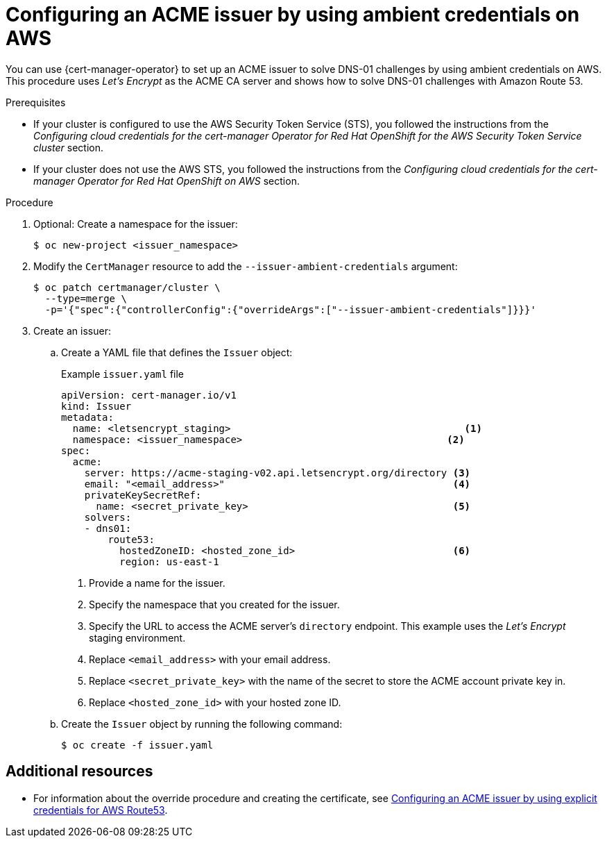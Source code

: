 // Module included in the following assemblies:
//
// * security/cert_manager_operator/cert-manager-operator-issuer-acme.adoc

:_content-type: PROCEDURE
[id="cert-manager-acme-dns01-ambient-aws_{context}"]
= Configuring an ACME issuer by using ambient credentials on AWS

You can use {cert-manager-operator} to set up an ACME issuer to solve DNS-01 challenges by using ambient credentials on AWS. This procedure uses _Let's Encrypt_ as the ACME CA server and shows how to solve DNS-01 challenges with Amazon Route 53.

.Prerequisites

* If your cluster is configured to use the AWS Security Token Service (STS), you followed the instructions from the _Configuring cloud credentials for the cert-manager Operator for Red Hat OpenShift for the AWS Security Token Service cluster_ section.
* If your cluster does not use the AWS STS, you followed the instructions from the _Configuring cloud credentials for the cert-manager Operator for Red Hat OpenShift on AWS_ section.

.Procedure

. Optional: Create a namespace for the issuer:
+
[source,terminal]
----
$ oc new-project <issuer_namespace>
----

. Modify the `CertManager` resource to add the `--issuer-ambient-credentials` argument:
+
[source,terminal]
----
$ oc patch certmanager/cluster \
  --type=merge \
  -p='{"spec":{"controllerConfig":{"overrideArgs":["--issuer-ambient-credentials"]}}}'
----

. Create an issuer:

.. Create a YAML file that defines the `Issuer` object:
+
.Example `issuer.yaml` file
[source,yaml]
----
apiVersion: cert-manager.io/v1
kind: Issuer
metadata:
  name: <letsencrypt_staging>                                        <1>
  namespace: <issuer_namespace>                                   <2>
spec:
  acme:
    server: https://acme-staging-v02.api.letsencrypt.org/directory <3>
    email: "<email_address>"                                       <4>
    privateKeySecretRef:
      name: <secret_private_key>                                   <5>
    solvers:
    - dns01:
        route53:
          hostedZoneID: <hosted_zone_id>                           <6>
          region: us-east-1
----
<1> Provide a name for the issuer.
<2> Specify the namespace that you created for the issuer.
<3> Specify the URL to access the ACME server's `directory` endpoint. This example uses the _Let's Encrypt_ staging environment.
<4> Replace `<email_address>` with your email address.
<5> Replace `<secret_private_key>` with the name of the secret to store the ACME account private key in.
<6> Replace `<hosted_zone_id>` with your hosted zone ID.

.. Create the `Issuer` object by running the following command:
+
[source,terminal]
----
$ oc create -f issuer.yaml
----

[role="_additional-resources"]
== Additional resources
* For information about the override procedure and creating the certificate, see xref:../cert_manager_operator/cert-manager-operator-issuer-acme#cert-manager-acme-dns01-explicit-aws_cert-manager-operator-issuer-acme[Configuring an ACME issuer by using explicit credentials for AWS Route53].